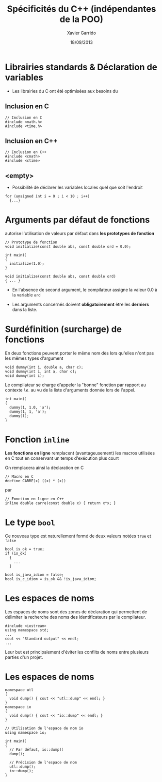 #+TITLE:  Spécificités du C++ (indépendantes de la POO)
#+AUTHOR: Xavier Garrido
#+DATE:   18/09/2013
#+OPTIONS: toc:nil ^:{}
#+STARTUP:     beamer
#+LATEX_CLASS: cpp-slide

* Librairies standards & Déclaration de variables

- Les librairies du C ont été optimisées aux besoins du \Cpp

** Inclusion en C
:PROPERTIES:
:BEAMER_COL: 0.3
:END:
#+BEGIN_SRC c++
  // Inclusion en C
  #include <math.h>
  #include <time.h>
#+END_SRC

** Inclusion en C++
:PROPERTIES:
:BEAMER_COL: 0.4
:END:
#+BEGIN_SRC c++
  // Inclusion en C++
  #include <cmath>
  #include <ctime>
 #+END_SRC

** <empty>
:PROPERTIES:
:BEAMER_ENV: ignoreheading
:END:

#+BEAMER: \vskip +10pt
- Possibilité de déclarer les variables locales quel que soit l'endroit
#+BEGIN_SRC c++
  for (unsigned int i = 0 ; i < 10 ; i++)
    {...}
#+END_SRC

* Arguments par défaut de fonctions

\Cpp autorise l'utilisation de valeurs par défaut dans *les prototypes de
  fonction*

#+BEGIN_SRC c++
  // Prototype de fonction
  void initialize(const double abs, const double ord = 0.0);

  int main()
  {
    initialize(1.0);
  }

  void initialize(const double abs, const double ord)
  { ... }
#+END_SRC

- En l'absence de second argument, le compilateur assigne la valeur 0.0 à la
  variable =ord=

- Les arguments concernés doivent *obligatoirement* être les *derniers* dans la
  liste.

* Surdéfinition (surcharge) de fonctions

En \Cpp deux fonctions peuvent porter le même nom dès lors qu'elles n'ont pas
les mêmes types d'argument

#+BEGIN_SRC c++
  void dummy(int i, double a, char c);
  void dummy(int i, int a, char c);
  void dummy(int i);
#+END_SRC

#+BEAMER: \pause
Le compilateur se charge d'appeler la "bonne" fonction par rapport au contexte
/i.e./ au vu de la liste d'arguments donnée lors de l'appel.

#+BEGIN_SRC c++
  int main()
  {
    dummy(1, 1.0, 'a');
    dummy(1, 1, 'a');
    dummy(1);
  }
#+END_SRC

* Fonction =inline=

*Les fonctions en ligne* remplacent (avantageusement) les macros utilisées en C
tout en conservant un temps d'exécution plus court

#+BEAMER: \vskip +10pt
On remplacera ainsi la déclaration en C
#+BEGIN_SRC c++
  // Macro en C
  #define CARRE(x) ((x) * (x))
#+END_SRC
par
#+BEGIN_SRC c++
  // Fonction en ligne en C++
  inline double carre(const double x) { return x*x; }
#+END_SRC

* Le type =bool=

Ce nouveau type est naturellement formé de deux valeurs notées =true= et =false=

#+BEGIN_SRC c++
  bool is_ok = true;
  if (is_ok)
    {
      ...
    }

  bool is_java_idiom = false;
  bool is_c_idiom = is_ok && !is_java_idiom;
#+END_SRC

* Les espaces de noms

Les espaces de noms sont des zones de déclaration qui permettent de délimiter la
recherche des noms des identificateurs par le compilateur.

#+BEGIN_SRC c++
  #include <iostream>
  using namespace std;
  ...
  cout << "Standard output" << endl;
  ...
#+END_SRC

Leur but est principalement d'éviter les conflits de noms entre plusieurs
parties d'un projet.

* Les espaces de noms

#+BEGIN_SRC c++
  namespace utl
  {
    void dump() { cout << "utl::dump" << endl; }
  }
  namespace io
  {
    void dump() { cout << "io::dump" << endl; }
  }
#+END_SRC
#+BEAMER: \pause
#+BEGIN_SRC c++
  // Utilisation de l'espace de nom io
  using namespace io;

  int main()
  {
    // Par défaut, io::dump()
    dump();

    // Précision de l'espace de nom
    utl::dump();
    io::dump();
  }
#+END_SRC
